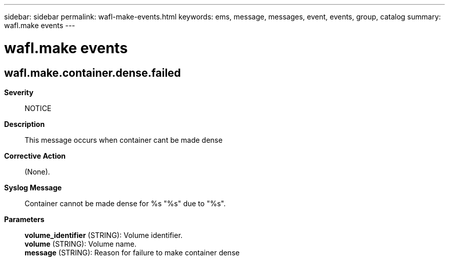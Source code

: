 ---
sidebar: sidebar
permalink: wafl-make-events.html
keywords: ems, message, messages, event, events, group, catalog
summary: wafl.make events
---

= wafl.make events
:toclevels: 1
:hardbreaks:
:nofooter:
:icons: font
:linkattrs:
:imagesdir: ./media/

== wafl.make.container.dense.failed
*Severity*::
NOTICE
*Description*::
This message occurs when container cant be made dense
*Corrective Action*::
(None).
*Syslog Message*::
Container cannot be made dense for %s "%s" due to "%s".
*Parameters*::
*volume_identifier* (STRING): Volume identifier.
*volume* (STRING): Volume name.
*message* (STRING): Reason for failure to make container dense
